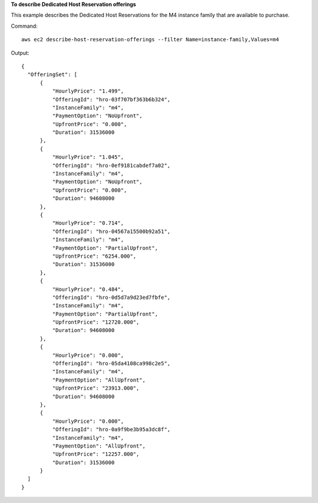 **To describe Dedicated Host Reservation offerings**

This example describes the Dedicated Host Reservations for the M4 instance family that are available to purchase.

Command::

  aws ec2 describe-host-reservation-offerings --filter Name=instance-family,Values=m4

Output::

  {
    "OfferingSet": [
        {
            "HourlyPrice": "1.499", 
            "OfferingId": "hro-03f707bf363b6b324", 
            "InstanceFamily": "m4", 
            "PaymentOption": "NoUpfront", 
            "UpfrontPrice": "0.000", 
            "Duration": 31536000
        }, 
        {
            "HourlyPrice": "1.045", 
            "OfferingId": "hro-0ef9181cabdef7a02", 
            "InstanceFamily": "m4", 
            "PaymentOption": "NoUpfront", 
            "UpfrontPrice": "0.000", 
            "Duration": 94608000
        }, 
        {
            "HourlyPrice": "0.714", 
            "OfferingId": "hro-04567a15500b92a51", 
            "InstanceFamily": "m4", 
            "PaymentOption": "PartialUpfront", 
            "UpfrontPrice": "6254.000", 
            "Duration": 31536000
        }, 
        {
            "HourlyPrice": "0.484", 
            "OfferingId": "hro-0d5d7a9d23ed7fbfe", 
            "InstanceFamily": "m4", 
            "PaymentOption": "PartialUpfront", 
            "UpfrontPrice": "12720.000", 
            "Duration": 94608000
        }, 
        {
            "HourlyPrice": "0.000", 
            "OfferingId": "hro-05da4108ca998c2e5", 
            "InstanceFamily": "m4", 
            "PaymentOption": "AllUpfront", 
            "UpfrontPrice": "23913.000", 
            "Duration": 94608000
        }, 
        {
            "HourlyPrice": "0.000", 
            "OfferingId": "hro-0a9f9be3b95a3dc8f", 
            "InstanceFamily": "m4", 
            "PaymentOption": "AllUpfront", 
            "UpfrontPrice": "12257.000", 
            "Duration": 31536000
        }
    ]
  }